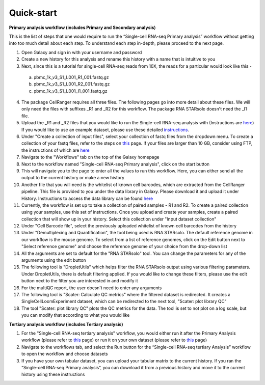 Quick-start
============

**Primary analysis workflow (includes Primary and Secondary analysis)**

This is the list of steps that one would require to run the “Single-cell RNA-seq Primary analysis” workflow without getting into too much detail about each step. To understand each step in-depth, please proceed to the next page.


1. Open Galaxy and sign in with your username and password 
2. Create a new history for this analysis and rename this history with a name that is intuitive to you
3. Next, since this is a tutorial for single-cell RNA-seq reads from 10X, the reads for a particular would look like this - 
  a. pbmc_1k_v3_S1_L001_R1_001.fastq.gz
  b. pbmc_1k_v3_S1_L001_R2_001.fastq.gz
  c. pbmc_1k_v3_S1_L001_I1_001.fastq.gz
4. The package CellRanger requires all three files. The following pages go into more detail about these files. We will only need the files with suffixes _R1 and _R2 for this workflow. The package RNA STARsolo doesn't need the _I1 file. 
5. Upload the _R1 and _R2 files that you would like to run the Single-cell RNA-seq analysis with (Instructions are `here <https://galaxy-tutorial-rnaseq-single-end.readthedocs.io/en/latest/Primary%20analysis/Importing%20data.html>`_) If you would like to use an example dataset, please use these detailed `instructions <https://galaxy-tutorial-rnaseq-single-end.readthedocs.io/en/latest/Primary%20analysis/Using%20example%20data.html>`_. 
6. Under "Create a collection of input files", select your collection of fastq files from the dropdown menu. To create a collection of your fastq files, refer to the steps on `this <https://galaxy-tutorial-rnaseq-single-end.readthedocs.io/en/latest/Primary%20analysis/Importing%20large%20data.html>`_ page. If your files are larger than 10 GB, consider using FTP, the instructions of which are `here <https://galaxy-tutorial-rnaseq-single-end.readthedocs.io/en/latest/Primary%20analysis/Importing%20large%20data.html>`_
7. Navigate to the "Workflows" tab on the top of the Galaxy homepage
8. Next to the workflow named "Single-cell RNA-seq Primary analysis", click on the start button
9. This will navigate you to the page to enter all the values to run this workflow. Here, you can either send all the output to the current history or make a new history
10. Another file that you will need is the whitelist of known cell barcodes, which are extracted from the CellRanger pipeline. This file is provided to you under the data library in Galaxy. Please download it and upload it under History. Instructions to access the data library can be found `here <https://galaxy-tutorial-rnaseq-single-end.readthedocs.io/en/latest/Supplementary%20files/Obtaining%20files%20from%20Data%20Libraries.html>`_
11. Currently, the workflow is set up to take a collection of paired samples - R1 and R2. To create a paired collection using your samples, use this set of instructions. Once you upload and create your samples, create a paired collection that will show up in your history. Select this collection under "Input dataset collection"
12. Under "Cell Barcode file", select the previously uploaded whitelist of known cell barcodes from the history
13. Under "Demultiplexing and Quantification", the tool being used is RNA STARsolo. The default reference genome in our workflow is the mouse genome. To select from a list of reference genomes, click on the Edit button next to "Select reference genome" and choose the reference genome of your choice from the drop-down list
14. All the arguments are set to default for the "RNA STARsolo" tool. You can change the parameters for any of the arguments using the edit button
15. The following tool is "DropletUtils" which helps filter the RNA STARsolo output using various filtering parameters. Under DropletUtils, there is default filtering applied. If you would like to change these filters, please use the edit button next to the filter you are interested in and modify it
16. For the multiQC report, the user doesn't need to enter any arguments
17. The following tool is "Scater: Calculate QC metrics" where the filtered dataset is redirected. It creates a SingleCellLoomExperiment dataset, which can be redirected to the next tool, "Scater: plot library QC"
18. The tool "Scater: plot library QC" plots the QC metrics for the data. The tool is set to not plot on a log scale, but you can modify that according to what you would like


**Tertiary analysis workflow (includes Tertiary analysis)**

1. For the "Single-cell RNA-seq tertiary analysis" workflow, you would either run it after the Primary Analysis workflow (please refer to `this <https://galaxy-tutorial.readthedocs.io/en/latest/Tertiary%20analysis/Importing%20data/Importing%20count%20data%20from%20Primary%20Analysis.html>`_ page) or run it on your own dataset (please refer to `this <https://galaxy-tutorial.readthedocs.io/en/latest/Tertiary%20analysis/Importing%20data/Importing%20example%20data%20for%20running%20Tertiary%20Analysis.html>`_ page)
2. Navigate to the workflows tab, and select the Run button for the “Single-cell RNA-seq tertiary Analysis” workflow to open the workflow and choose datasets
3. If you have your own tabular dataset, you can upload your tabular matrix to the current history. If you ran the “Single-cell RNA-seq Primary analysis”, you can download it from a previous history and move it to the current history using these instructions

